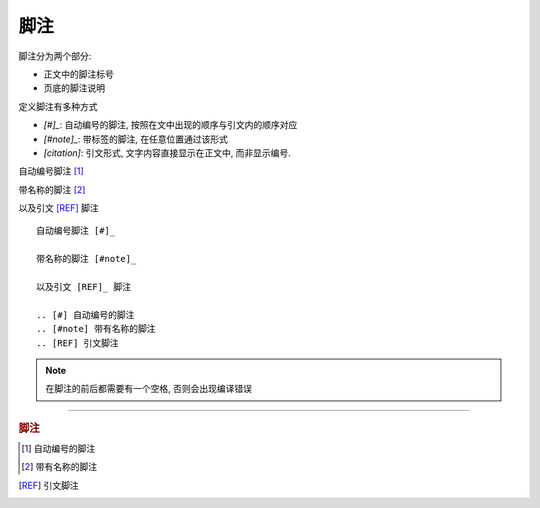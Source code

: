 ================================================
脚注
================================================

脚注分为两个部分: 

* 正文中的脚注标号
* 页底的脚注说明

定义脚注有多种方式

- `\[#\]\_`: 自动编号的脚注, 按照在文中出现的顺序与引文内的顺序对应
- `\[#note\]\_`: 带标签的脚注, 在任意位置通过该形式
- `\[citation\]`: 引文形式, 文字内容直接显示在正文中, 而非显示编号.

自动编号脚注 [#]_ 

带名称的脚注 [#note]_

以及引文 [REF]_ 脚注

::

    自动编号脚注 [#]_ 

    带名称的脚注 [#note]_

    以及引文 [REF]_ 脚注

    .. [#] 自动编号的脚注
    .. [#note] 带有名称的脚注
    .. [REF] 引文脚注

.. note::

    在脚注的前后都需要有一个空格, 否则会出现编译错误

------------------------------------------------

.. rubric:: 脚注

.. [#] 自动编号的脚注
.. [#note] 带有名称的脚注
.. [REF] 引文脚注